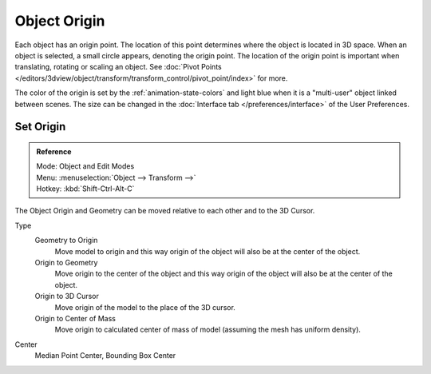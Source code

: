 
*************
Object Origin
*************

Each object has an origin point. The location of this point determines where the object is located in 3D space.
When an object is selected, a small circle appears, denoting the origin point.
The location of the origin point is important when translating, rotating or scaling an object.
See :doc:`Pivot Points </editors/3dview/object/transform/transform_control/pivot_point/index>` for more.

The color of the origin is set by the :ref:`animation-state-colors` and 
light blue when it is a "multi-user" object linked between scenes.
The size can be changed in the :doc:`Interface tab </preferences/interface>` of the User Preferences.


Set Origin
==========

.. admonition:: Reference
   :class: refbox

   | Mode:     Object and Edit Modes
   | Menu:     :menuselection:`Object --> Transform -->`
   | Hotkey:   :kbd:`Shift-Ctrl-Alt-C`

The Object Origin and Geometry can be moved relative to each other and to the 3D Cursor.

Type
   Geometry to Origin
      Move model to origin and this way origin of the object will also be at the center of the object.
   Origin to Geometry
      Move origin to the center of the object and this way origin of the object will also be at
      the center of the object.
   Origin to 3D Cursor
      Move origin of the model to the place of the 3D cursor.
   Origin to Center of Mass
      Move origin to calculated center of mass of model (assuming the mesh has uniform density).
Center
   Median Point Center, Bounding Box Center

